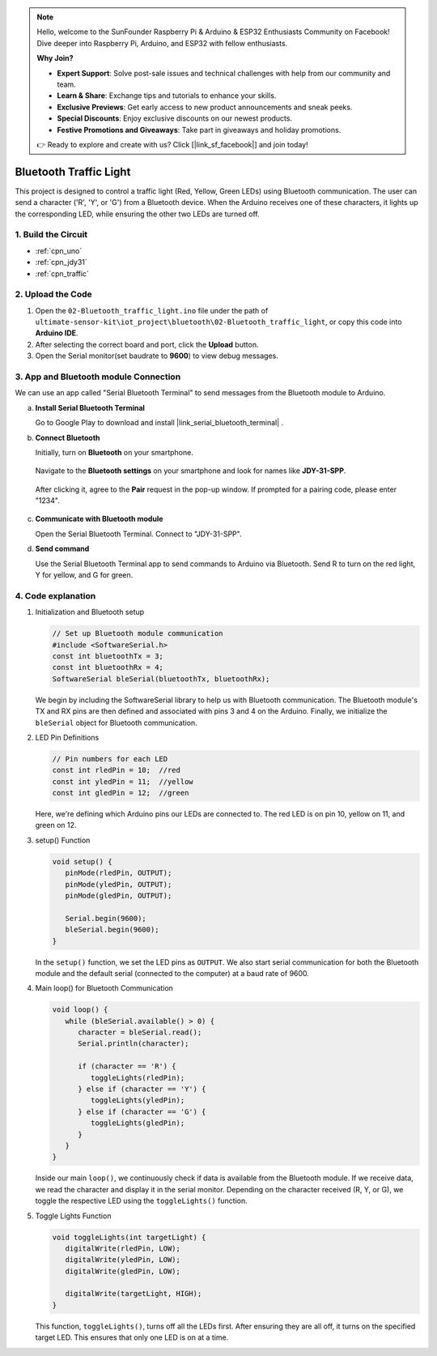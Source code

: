 
.. note::

    Hello, welcome to the SunFounder Raspberry Pi & Arduino & ESP32 Enthusiasts Community on Facebook! Dive deeper into Raspberry Pi, Arduino, and ESP32 with fellow enthusiasts.

    **Why Join?**

    - **Expert Support**: Solve post-sale issues and technical challenges with help from our community and team.
    - **Learn & Share**: Exchange tips and tutorials to enhance your skills.
    - **Exclusive Previews**: Get early access to new product announcements and sneak peeks.
    - **Special Discounts**: Enjoy exclusive discounts on our newest products.
    - **Festive Promotions and Giveaways**: Take part in giveaways and holiday promotions.

    👉 Ready to explore and create with us? Click [|link_sf_facebook|] and join today!

.. _iot_Bluetooth_traffic_light:

Bluetooth Traffic Light
=============================

.. raw:: html

   <video loop autoplay muted style = "max-width:100%">
      <source src="../_static/video/iot/16-iot_Bluetooth_traffic_light.mp4"  type="video/mp4">
      Your browser does not support the video tag.
   </video>

This project is designed to control a traffic light (Red, Yellow, Green LEDs) using Bluetooth communication. The user can send a character ('R', 'Y', or 'G') from a Bluetooth device. When the Arduino receives one of these characters, it lights up the corresponding LED, while ensuring the other two LEDs are turned off.


1. Build the Circuit
-----------------------------

.. image:: img/16-Wiring_Bluetooth_traffic_light.png
    :width: 80%

* :ref:`cpn_uno`
* :ref:`cpn_jdy31`
* :ref:`cpn_traffic`

2. Upload the Code
-----------------------------

#. Open the ``02-Bluetooth_traffic_light.ino`` file under the path of ``ultimate-sensor-kit\iot_project\bluetooth\02-Bluetooth_traffic_light``, or copy this code into **Arduino IDE**.

   .. raw:: html
       
       <iframe src=https://create.arduino.cc/editor/sunfounder01/e004fd36-1294-453e-b6fd-2bc7fc9410e8/preview?embed style="height:510px;width:100%;margin:10px 0" frameborder=0></iframe>

#. After selecting the correct board and port, click the **Upload** button.

#. Open the Serial monitor(set baudrate to **9600**) to view debug messages. 

3. App and Bluetooth module Connection
-----------------------------------------------
We can use an app called "Serial Bluetooth Terminal" to send messages from the Bluetooth module to Arduino.

a. **Install Serial Bluetooth Terminal**

   Go to Google Play to download and install |link_serial_bluetooth_terminal| .


b. **Connect Bluetooth**

   Initially, turn on **Bluetooth** on your smartphone.
   
      .. image:: img/new/09-app_1_shadow.png
         :width: 60%
         :align: center
   
   Navigate to the **Bluetooth settings** on your smartphone and look for names like **JDY-31-SPP**.
   
      .. image:: img/new/09-app_2_shadow.png
         :width: 60%
         :align: center
   
   After clicking it, agree to the **Pair** request in the pop-up window. If prompted for a pairing code, please enter "1234".
   
      .. image:: img/new/09-app_3_shadow.png
         :width: 60%
         :align: center
   

c. **Communicate with Bluetooth module**

   Open the Serial Bluetooth Terminal. Connect to "JDY-31-SPP".

   .. image:: img/new/00-bluetooth_serial_4_shadow.png 

d. **Send command**

   Use the Serial Bluetooth Terminal app to send commands to Arduino via Bluetooth. Send R to turn on the red light, Y for yellow, and G for green.

   .. image:: img/new/16-R_shadow.png 
      :width: 85%
      :align: center

   .. image:: img/new/16-Y_shadow.png 
      :width: 85%
      :align: center

   .. image:: img/new/16-G_shadow.png 
      :width: 85%
      :align: center


4. Code explanation
-----------------------------------------------

#. Initialization and Bluetooth setup

   .. code-block:: arduino

      // Set up Bluetooth module communication
      #include <SoftwareSerial.h>
      const int bluetoothTx = 3;
      const int bluetoothRx = 4;
      SoftwareSerial bleSerial(bluetoothTx, bluetoothRx);
   
   We begin by including the SoftwareSerial library to help us with Bluetooth communication. The Bluetooth module's TX and RX pins are then defined and associated with pins 3 and 4 on the Arduino. Finally, we initialize the ``bleSerial`` object for Bluetooth communication.

#. LED Pin Definitions

   .. code-block:: arduino

      // Pin numbers for each LED
      const int rledPin = 10;  //red
      const int yledPin = 11;  //yellow
      const int gledPin = 12;  //green

   Here, we're defining which Arduino pins our LEDs are connected to. The red LED is on pin 10, yellow on 11, and green on 12.

#. setup() Function

   .. code-block:: arduino

      void setup() {
         pinMode(rledPin, OUTPUT);
         pinMode(yledPin, OUTPUT);
         pinMode(gledPin, OUTPUT);

         Serial.begin(9600);
         bleSerial.begin(9600);
      }

   In the ``setup()`` function, we set the LED pins as ``OUTPUT``. We also start serial communication for both the Bluetooth module and the default serial (connected to the computer) at a baud rate of 9600.

#. Main loop() for Bluetooth Communication

   .. code-block:: arduino

      void loop() {
         while (bleSerial.available() > 0) {
            character = bleSerial.read();
            Serial.println(character);

            if (character == 'R') {
               toggleLights(rledPin);
            } else if (character == 'Y') {
               toggleLights(yledPin);
            } else if (character == 'G') {
               toggleLights(gledPin);
            }
         }
      }

   Inside our main ``loop()``, we continuously check if data is available from the Bluetooth module. If we receive data, we read the character and display it in the serial monitor. Depending on the character received (R, Y, or G), we toggle the respective LED using the ``toggleLights()`` function.

#. Toggle Lights Function

   .. code-block:: arduino

      void toggleLights(int targetLight) {
         digitalWrite(rledPin, LOW);
         digitalWrite(yledPin, LOW);
         digitalWrite(gledPin, LOW);

         digitalWrite(targetLight, HIGH);
      }

   This function, ``toggleLights()``, turns off all the LEDs first. After ensuring they are all off, it turns on the specified target LED. This ensures that only one LED is on at a time.